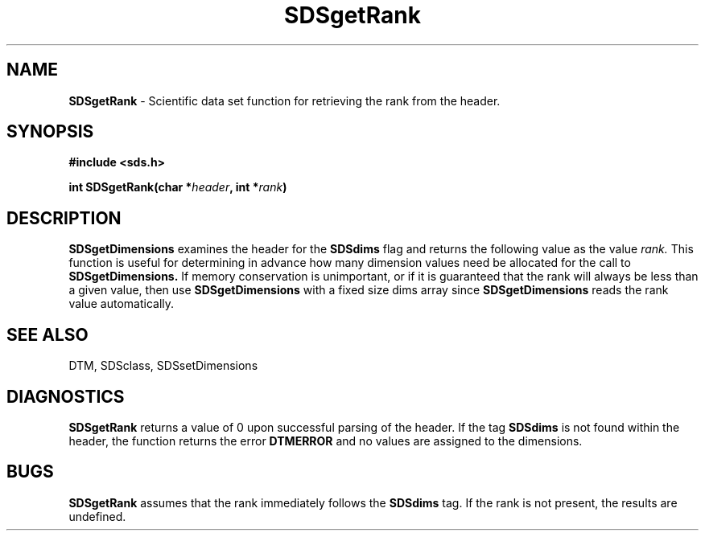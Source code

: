 .TH SDSgetRank 3DTM "10 February 1992" DTM "DTM Version 2.0"
.LP
.SH "NAME"
\fBSDSgetRank\fP - Scientific data set function for retrieving the rank from the header.
.LP
.SH "SYNOPSIS"
.nf
.B #include <sds.h>
.LP
.B int SDSgetRank(char *\fIheader\fP, int *\fIrank\fP)
.fi
.LP
.SH "DESCRIPTION"
.B SDSgetDimensions
examines the header for the 
.B SDSdims
flag and returns the 
following value as the value
.I rank.
This function is useful for determining in
advance how many dimension values need be allocated for the call to
.B SDSgetDimensions.
If memory conservation is unimportant, or if it is
guaranteed that the rank will always be less than a given value, then use 
.B SDSgetDimensions
with a fixed size dims array since 
.B SDSgetDimensions
reads the rank value automatically.
.LP
.SH "SEE ALSO"
DTM, SDSclass, SDSsetDimensions
.LP
.SH "DIAGNOSTICS"
.B SDSgetRank
returns a value of 0 upon successful parsing of the header.  If the tag 
.B SDSdims 
is not found within the header, the function returns the error 
.B DTMERROR
and no values are assigned to the dimensions.
.LP
.SH "BUGS"
.B SDSgetRank
assumes that the rank immediately follows the 
.B SDSdims
tag.  If the rank is not present, the results are undefined.
